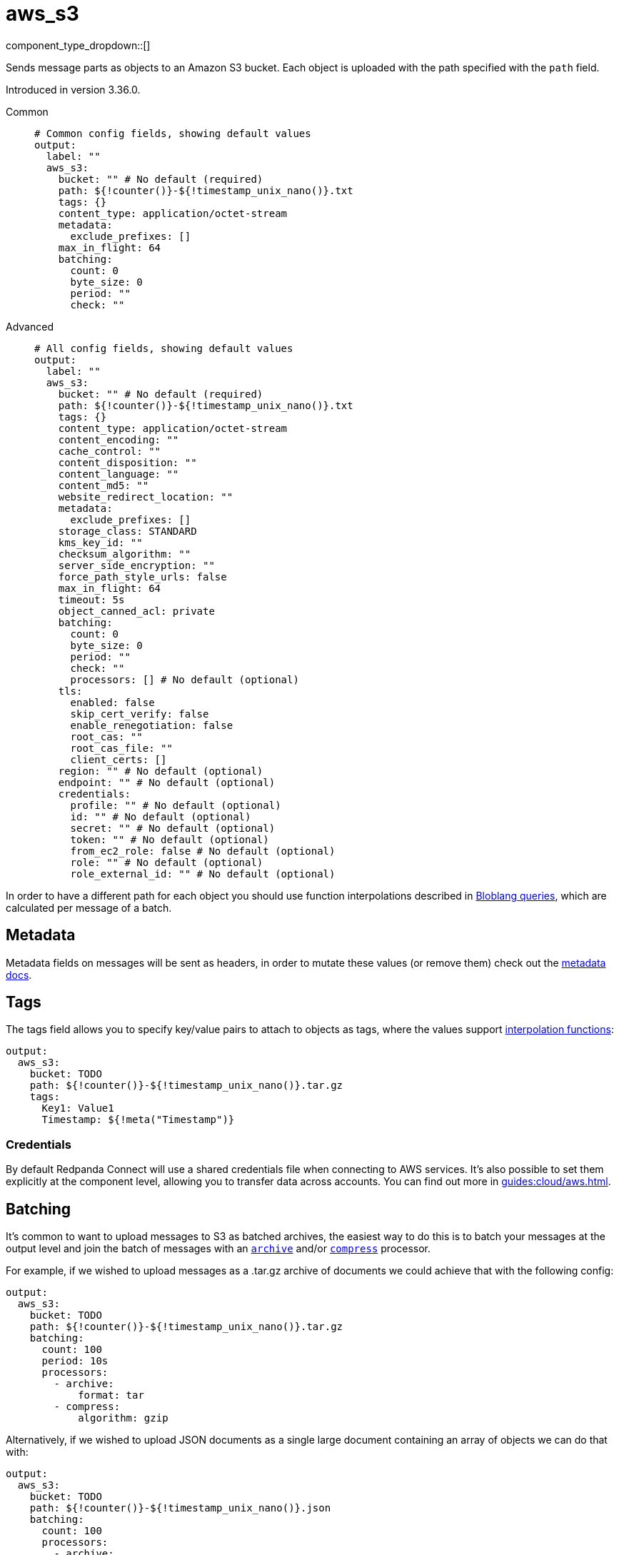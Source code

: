 = aws_s3
:type: output
:status: stable
:categories: ["Services","AWS"]



////
     THIS FILE IS AUTOGENERATED!

     To make changes, edit the corresponding source file under:

     https://github.com/redpanda-data/connect/tree/main/internal/impl/<provider>.

     And:

     https://github.com/redpanda-data/connect/tree/main/cmd/tools/docs_gen/templates/plugin.adoc.tmpl
////

// © 2024 Redpanda Data Inc.


component_type_dropdown::[]


Sends message parts as objects to an Amazon S3 bucket. Each object is uploaded with the path specified with the `path` field.

Introduced in version 3.36.0.


[tabs]
======
Common::
+
--

```yml
# Common config fields, showing default values
output:
  label: ""
  aws_s3:
    bucket: "" # No default (required)
    path: ${!counter()}-${!timestamp_unix_nano()}.txt
    tags: {}
    content_type: application/octet-stream
    metadata:
      exclude_prefixes: []
    max_in_flight: 64
    batching:
      count: 0
      byte_size: 0
      period: ""
      check: ""
```

--
Advanced::
+
--

```yml
# All config fields, showing default values
output:
  label: ""
  aws_s3:
    bucket: "" # No default (required)
    path: ${!counter()}-${!timestamp_unix_nano()}.txt
    tags: {}
    content_type: application/octet-stream
    content_encoding: ""
    cache_control: ""
    content_disposition: ""
    content_language: ""
    content_md5: ""
    website_redirect_location: ""
    metadata:
      exclude_prefixes: []
    storage_class: STANDARD
    kms_key_id: ""
    checksum_algorithm: ""
    server_side_encryption: ""
    force_path_style_urls: false
    max_in_flight: 64
    timeout: 5s
    object_canned_acl: private
    batching:
      count: 0
      byte_size: 0
      period: ""
      check: ""
      processors: [] # No default (optional)
    tls:
      enabled: false
      skip_cert_verify: false
      enable_renegotiation: false
      root_cas: ""
      root_cas_file: ""
      client_certs: []
    region: "" # No default (optional)
    endpoint: "" # No default (optional)
    credentials:
      profile: "" # No default (optional)
      id: "" # No default (optional)
      secret: "" # No default (optional)
      token: "" # No default (optional)
      from_ec2_role: false # No default (optional)
      role: "" # No default (optional)
      role_external_id: "" # No default (optional)
```

--
======

In order to have a different path for each object you should use function interpolations described in xref:configuration:interpolation.adoc#bloblang-queries[Bloblang queries], which are calculated per message of a batch.

== Metadata

Metadata fields on messages will be sent as headers, in order to mutate these values (or remove them) check out the xref:configuration:metadata.adoc[metadata docs].

== Tags

The tags field allows you to specify key/value pairs to attach to objects as tags, where the values support xref:configuration:interpolation.adoc#bloblang-queries[interpolation functions]:

```yaml
output:
  aws_s3:
    bucket: TODO
    path: ${!counter()}-${!timestamp_unix_nano()}.tar.gz
    tags:
      Key1: Value1
      Timestamp: ${!meta("Timestamp")}
```

=== Credentials

By default Redpanda Connect will use a shared credentials file when connecting to AWS services. It's also possible to set them explicitly at the component level, allowing you to transfer data across accounts. You can find out more in xref:guides:cloud/aws.adoc[].

== Batching

It's common to want to upload messages to S3 as batched archives, the easiest way to do this is to batch your messages at the output level and join the batch of messages with an xref:components:processors/archive.adoc[`archive`] and/or xref:components:processors/compress.adoc[`compress`] processor.

For example, if we wished to upload messages as a .tar.gz archive of documents we could achieve that with the following config:

```yaml
output:
  aws_s3:
    bucket: TODO
    path: ${!counter()}-${!timestamp_unix_nano()}.tar.gz
    batching:
      count: 100
      period: 10s
      processors:
        - archive:
            format: tar
        - compress:
            algorithm: gzip
```

Alternatively, if we wished to upload JSON documents as a single large document containing an array of objects we can do that with:

```yaml
output:
  aws_s3:
    bucket: TODO
    path: ${!counter()}-${!timestamp_unix_nano()}.json
    batching:
      count: 100
      processors:
        - archive:
            format: json_array
```

== Performance

This output benefits from sending multiple messages in flight in parallel for improved performance. You can tune the max number of in flight messages (or message batches) with the field `max_in_flight`.

== Fields

=== `bucket`

The bucket to upload messages to.


*Type*: `string`


=== `path`

The path of each message to upload.
This field supports xref:configuration:interpolation.adoc#bloblang-queries[interpolation functions].


*Type*: `string`

*Default*: `"${!counter()}-${!timestamp_unix_nano()}.txt"`

```yml
# Examples

path: ${!counter()}-${!timestamp_unix_nano()}.txt

path: ${!meta("kafka_key")}.json

path: ${!json("doc.namespace")}/${!json("doc.id")}.json
```

=== `tags`

Key/value pairs to store with the object as tags.
This field supports xref:configuration:interpolation.adoc#bloblang-queries[interpolation functions].


*Type*: `object`

*Default*: `{}`

```yml
# Examples

tags:
  Key1: Value1
  Timestamp: ${!meta("Timestamp")}
```

=== `content_type`

The content type to set for each object.
This field supports xref:configuration:interpolation.adoc#bloblang-queries[interpolation functions].


*Type*: `string`

*Default*: `"application/octet-stream"`

=== `content_encoding`

An optional content encoding to set for each object.
This field supports xref:configuration:interpolation.adoc#bloblang-queries[interpolation functions].


*Type*: `string`

*Default*: `""`

=== `cache_control`

The cache control to set for each object.
This field supports xref:configuration:interpolation.adoc#bloblang-queries[interpolation functions].


*Type*: `string`

*Default*: `""`

=== `content_disposition`

The content disposition to set for each object.
This field supports xref:configuration:interpolation.adoc#bloblang-queries[interpolation functions].


*Type*: `string`

*Default*: `""`

=== `content_language`

The content language to set for each object.
This field supports xref:configuration:interpolation.adoc#bloblang-queries[interpolation functions].


*Type*: `string`

*Default*: `""`

=== `content_md5`

The content MD5 to set for each object.
This field supports xref:configuration:interpolation.adoc#bloblang-queries[interpolation functions].


*Type*: `string`

*Default*: `""`

=== `website_redirect_location`

The website redirect location to set for each object.
This field supports xref:configuration:interpolation.adoc#bloblang-queries[interpolation functions].


*Type*: `string`

*Default*: `""`

=== `metadata`

Specify criteria for which metadata values are attached to objects as headers.


*Type*: `object`


=== `metadata.exclude_prefixes`

Provide a list of explicit metadata key prefixes to be excluded when adding metadata to sent messages.


*Type*: `array`

*Default*: `[]`

=== `storage_class`

The storage class to set for each object.
This field supports xref:configuration:interpolation.adoc#bloblang-queries[interpolation functions].


*Type*: `string`

*Default*: `"STANDARD"`

Options:
`STANDARD`
, `REDUCED_REDUNDANCY`
, `GLACIER`
, `STANDARD_IA`
, `ONEZONE_IA`
, `INTELLIGENT_TIERING`
, `DEEP_ARCHIVE`
.

=== `kms_key_id`

An optional server side encryption key.


*Type*: `string`

*Default*: `""`

=== `checksum_algorithm`

The algorithm used to create the checksum for each object.


*Type*: `string`

*Default*: `""`

Options:
`CRC32`
, `CRC32C`
, `SHA1`
, `SHA256`
.

=== `server_side_encryption`

An optional server side encryption algorithm.


*Type*: `string`

*Default*: `""`
Requires version 3.63.0 or newer

=== `force_path_style_urls`

Forces the client API to use path style URLs, which helps when connecting to custom endpoints.


*Type*: `bool`

*Default*: `false`

=== `max_in_flight`

The maximum number of messages to have in flight at a given time. Increase this to improve throughput.


*Type*: `int`

*Default*: `64`

=== `timeout`

The maximum period to wait on an upload before abandoning it and reattempting.


*Type*: `string`

*Default*: `"5s"`

=== `object_canned_acl`

The object canned ACL value.


*Type*: `string`

*Default*: `"private"`

Options:
`private`
, `public-read`
, `public-read-write`
, `authenticated-read`
, `aws-exec-read`
, `bucket-owner-read`
, `bucket-owner-full-control`
.

=== `batching`

Allows you to configure a xref:configuration:batching.adoc[batching policy].


*Type*: `object`


```yml
# Examples

batching:
  byte_size: 5000
  count: 0
  period: 1s

batching:
  count: 10
  period: 1s

batching:
  check: this.contains("END BATCH")
  count: 0
  period: 1m
```

=== `batching.count`

A number of messages at which the batch should be flushed. If `0` disables count based batching.


*Type*: `int`

*Default*: `0`

=== `batching.byte_size`

An amount of bytes at which the batch should be flushed. If `0` disables size based batching.


*Type*: `int`

*Default*: `0`

=== `batching.period`

A period in which an incomplete batch should be flushed regardless of its size.


*Type*: `string`

*Default*: `""`

```yml
# Examples

period: 1s

period: 1m

period: 500ms
```

=== `batching.check`

A xref:guides:bloblang/about.adoc[Bloblang query] that should return a boolean value indicating whether a message should end a batch.


*Type*: `string`

*Default*: `""`

```yml
# Examples

check: this.type == "end_of_transaction"
```

=== `batching.processors`

A list of xref:components:processors/about.adoc[processors] to apply to a batch as it is flushed. This allows you to aggregate and archive the batch however you see fit. Please note that all resulting messages are flushed as a single batch, therefore splitting the batch into smaller batches using these processors is a no-op.


*Type*: `array`


```yml
# Examples

processors:
  - archive:
      format: concatenate

processors:
  - archive:
      format: lines

processors:
  - archive:
      format: json_array
```

=== `tls`

Custom TLS settings can be used to override system defaults.


*Type*: `object`


=== `tls.enabled`

Whether custom TLS settings are enabled.


*Type*: `bool`

*Default*: `false`

=== `tls.skip_cert_verify`

Whether to skip server side certificate verification.


*Type*: `bool`

*Default*: `false`

=== `tls.enable_renegotiation`

Whether to allow the remote server to repeatedly request renegotiation. Enable this option if you're seeing the error message `local error: tls: no renegotiation`.


*Type*: `bool`

*Default*: `false`
Requires version 3.45.0 or newer

=== `tls.root_cas`

An optional root certificate authority to use. This is a string, representing a certificate chain from the parent trusted root certificate, to possible intermediate signing certificates, to the host certificate.
[CAUTION]
====
This field contains sensitive information that usually shouldn't be added to a config directly, read our xref:configuration:secrets.adoc[secrets page for more info].
====



*Type*: `string`

*Default*: `""`

```yml
# Examples

root_cas: |-
  -----BEGIN CERTIFICATE-----
  ...
  -----END CERTIFICATE-----
```

=== `tls.root_cas_file`

An optional path of a root certificate authority file to use. This is a file, often with a .pem extension, containing a certificate chain from the parent trusted root certificate, to possible intermediate signing certificates, to the host certificate.


*Type*: `string`

*Default*: `""`

```yml
# Examples

root_cas_file: ./root_cas.pem
```

=== `tls.client_certs`

A list of client certificates to use. For each certificate either the fields `cert` and `key`, or `cert_file` and `key_file` should be specified, but not both.


*Type*: `array`

*Default*: `[]`

```yml
# Examples

client_certs:
  - cert: foo
    key: bar

client_certs:
  - cert_file: ./example.pem
    key_file: ./example.key
```

=== `tls.client_certs[].cert`

A plain text certificate to use.


*Type*: `string`

*Default*: `""`

=== `tls.client_certs[].key`

A plain text certificate key to use.
[CAUTION]
====
This field contains sensitive information that usually shouldn't be added to a config directly, read our xref:configuration:secrets.adoc[secrets page for more info].
====



*Type*: `string`

*Default*: `""`

=== `tls.client_certs[].cert_file`

The path of a certificate to use.


*Type*: `string`

*Default*: `""`

=== `tls.client_certs[].key_file`

The path of a certificate key to use.


*Type*: `string`

*Default*: `""`

=== `tls.client_certs[].password`

A plain text password for when the private key is password encrypted in PKCS#1 or PKCS#8 format. The obsolete `pbeWithMD5AndDES-CBC` algorithm is not supported for the PKCS#8 format.

Because the obsolete pbeWithMD5AndDES-CBC algorithm does not authenticate the ciphertext, it is vulnerable to padding oracle attacks that can let an attacker recover the plaintext.
[CAUTION]
====
This field contains sensitive information that usually shouldn't be added to a config directly, read our xref:configuration:secrets.adoc[secrets page for more info].
====



*Type*: `string`

*Default*: `""`

```yml
# Examples

password: foo

password: ${KEY_PASSWORD}
```

=== `region`

The AWS region to target.


*Type*: `string`


=== `endpoint`

Allows you to specify a custom endpoint for the AWS API.


*Type*: `string`


=== `credentials`

Optional manual configuration of AWS credentials to use. More information can be found in xref:guides:cloud/aws.adoc[].


*Type*: `object`


=== `credentials.profile`

A profile from `~/.aws/credentials` to use.


*Type*: `string`


=== `credentials.id`

The ID of credentials to use.


*Type*: `string`


=== `credentials.secret`

The secret for the credentials being used.
[CAUTION]
====
This field contains sensitive information that usually shouldn't be added to a config directly, read our xref:configuration:secrets.adoc[secrets page for more info].
====



*Type*: `string`


=== `credentials.token`

The token for the credentials being used, required when using short term credentials.


*Type*: `string`


=== `credentials.from_ec2_role`

Use the credentials of a host EC2 machine configured to assume https://docs.aws.amazon.com/IAM/latest/UserGuide/id_roles_use_switch-role-ec2.html[an IAM role associated with the instance^].


*Type*: `bool`

Requires version 4.2.0 or newer

=== `credentials.role`

A role ARN to assume.


*Type*: `string`


=== `credentials.role_external_id`

An external ID to provide when assuming a role.


*Type*: `string`



